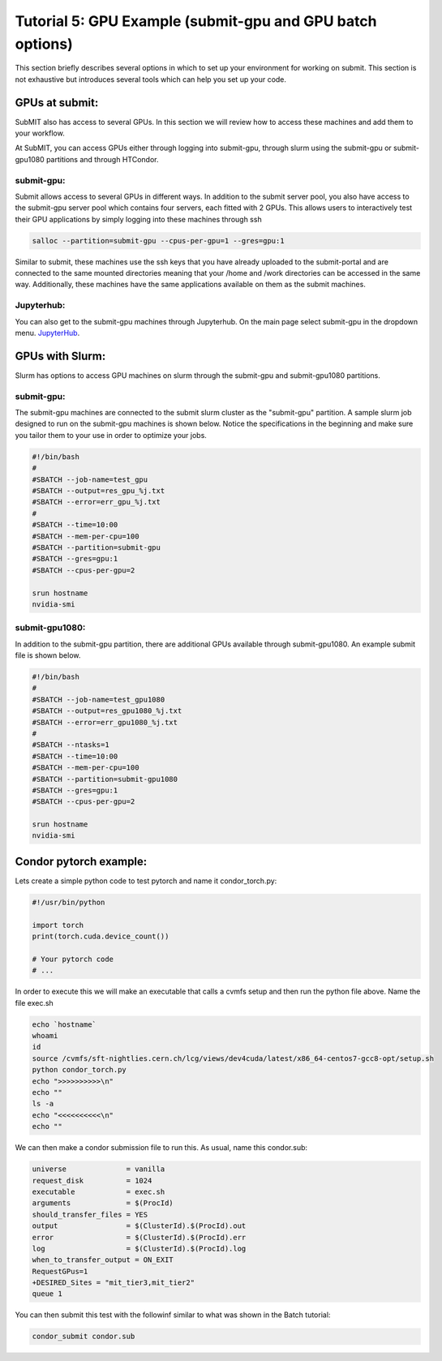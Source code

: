 Tutorial 5: GPU Example (submit-gpu and GPU batch options)
----------------------------------------------------------

This section briefly describes several options in which to set up your environment for working on submit. This section is not exhaustive but introduces several tools which can help you set up your code. 

GPUs at submit:
~~~~~~~~~~~~~~~

SubMIT also has access to several GPUs. In this section we will review how to access these machines and add them to your workflow.

At SubMIT, you can access GPUs either through logging into submit-gpu, through slurm using the submit-gpu or submit-gpu1080 partitions and  through HTCondor.

submit-gpu:
...........

Submit allows access to several GPUs in different ways. In addition to the submit server pool, you also have access to the submit-gpu server pool which contains four servers, each fitted with 2 GPUs. This allows users to interactively test their GPU applications by simply logging into these machines through ssh

.. code-block:: sh

      salloc --partition=submit-gpu --cpus-per-gpu=1 --gres=gpu:1

Similar to submit, these machines use the ssh keys that you have already uploaded to the submit-portal and are connected to the same mounted directories meaning that your /home and /work directories can be accessed in the same way. Additionally, these machines have the same applications available on them as the submit machines.

Jupyterhub:
...........

You can also get to the submit-gpu machines through Jupyterhub. On the main page select submit-gpu in the dropdown menu. `JupyterHub <https://submit.mit.edu/jupyter>`_.

GPUs with Slurm:
~~~~~~~~~~~~~~~~

Slurm has options to access GPU machines on slurm through the submit-gpu and submit-gpu1080 partitions.

submit-gpu:
...........

The submit-gpu machines are connected to the submit slurm cluster as the "submit-gpu" partition. A sample slurm job designed to run on the submit-gpu machines is shown below. Notice the specifications in the beginning and make sure you tailor them to your use in order to optimize your jobs.

.. code-block:: sh

      #!/bin/bash
      #
      #SBATCH --job-name=test_gpu
      #SBATCH --output=res_gpu_%j.txt
      #SBATCH --error=err_gpu_%j.txt
      #
      #SBATCH --time=10:00
      #SBATCH --mem-per-cpu=100
      #SBATCH --partition=submit-gpu
      #SBATCH --gres=gpu:1  
      #SBATCH --cpus-per-gpu=2
      
      srun hostname
      nvidia-smi

submit-gpu1080:
...............

In addition to the submit-gpu partition, there are additional GPUs available through submit-gpu1080. An example submit file is shown below.

.. code-block:: sh

      #!/bin/bash
      #
      #SBATCH --job-name=test_gpu1080
      #SBATCH --output=res_gpu1080_%j.txt
      #SBATCH --error=err_gpu1080_%j.txt
      #
      #SBATCH --ntasks=1
      #SBATCH --time=10:00
      #SBATCH --mem-per-cpu=100
      #SBATCH --partition=submit-gpu1080
      #SBATCH --gres=gpu:1
      #SBATCH --cpus-per-gpu=2

      srun hostname
      nvidia-smi

Condor pytorch example:
~~~~~~~~~~~~~~~~~~~~~~~

Lets create a simple python code to test pytorch and name it condor_torch.py:

.. code-block:: sh

       #!/usr/bin/python

       import torch
       print(torch.cuda.device_count())

       # Your pytorch code
       # ...

In order to execute this we will make an executable that calls a cvmfs setup and then run the python file above. Name the file exec.sh

.. code-block:: sh

       echo `hostname`
       whoami
       id
       source /cvmfs/sft-nightlies.cern.ch/lcg/views/dev4cuda/latest/x86_64-centos7-gcc8-opt/setup.sh
       python condor_torch.py
       echo ">>>>>>>>>>\n"
       echo ""
       ls -a
       echo "<<<<<<<<<<\n"
       echo ""

We can then make a condor submission file to run this. As usual, name this condor.sub:

.. code-block:: sh

       universe              = vanilla
       request_disk          = 1024
       executable            = exec.sh
       arguments             = $(ProcId)
       should_transfer_files = YES
       output                = $(ClusterId).$(ProcId).out
       error                 = $(ClusterId).$(ProcId).err
       log                   = $(ClusterId).$(ProcId).log
       when_to_transfer_output = ON_EXIT
       RequestGPus=1
       +DESIRED_Sites = "mit_tier3,mit_tier2"
       queue 1

You can then submit this test with the followinf similar to what was shown in the Batch tutorial:

.. code-block:: sh

       condor_submit condor.sub
